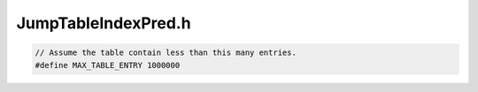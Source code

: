 .. _`sec:JumpTableIndexPred.h`:

JumpTableIndexPred.h
####################

.. cpp:class:: JumpTableIndexPred : public Slicer::Predicates

  .. cpp:member:: bool unknownInstruction
  .. cpp:member:: bool findBound
  .. cpp:member:: StridedInterval bound
  .. cpp:member:: std::set<Assignment::Ptr> currentAssigns

  .. cpp:function:: virtual bool addNodeCallback(AssignmentPtr ap, std::set<ParseAPI::Edge*> &visitedEdges)
  .. cpp:function:: virtual bool modifyCurrentFrame(Slicer::SliceFrame &frame, Graph::Ptr g, Slicer*)
  .. cpp:function:: GraphPtr BuildAnalysisGraph(std::set<ParseAPI::Edge*> &visitedEdges)
  .. cpp:function:: bool IsIndexBounded(GraphPtr slice, BoundFactsCalculator &bfc, StridedInterval &target)
  .. cpp:function:: JumpTableIndexPred(ParseAPI::Function *f, ParseAPI::Block *b, AbsRegion i, SymbolicExpression &sym)
  .. cpp:function:: virtual bool ignoreEdge(ParseAPI::Edge *e)
  .. cpp:function:: virtual int slicingSizeLimitFactor()

.. cpp:class:: TypedSliceEdge: public Dyninst::Edge

  .. cpp:type:: boost::shared_ptr<TypedSliceEdge> Ptr

  .. cpp:function:: static TypedSliceEdge::Ptr create(SliceNode::Ptr source, SliceNode::Ptr target, ParseAPI::EdgeTypeEnum t)
  .. cpp:function:: ParseAPI::EdgeTypeEnum type()


.. code:: c

  // Assume the table contain less than this many entries.
  #define MAX_TABLE_ENTRY 1000000